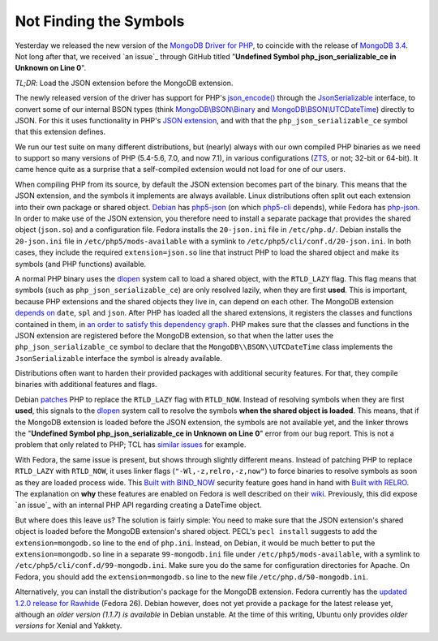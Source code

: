 Not Finding the Symbols
=======================

.. articleMetaData:: :Where: London, UK
   :Date: 2016-11-30 14:55 Europe/London
   :Tags: blog, php, mongodb
   :Short: undefsym

Yesterday we released the new version of the `MongoDB Driver for PHP`_, to
coincide with the release of `MongoDB 3.4`_. Not long after that, we received
`an issue`_ through GitHub titled "**Undefined Symbol php_json_serializable_ce
in Unknown on Line 0**".

*TL;DR*: Load the JSON extension before the MongoDB extension.

.. _`MongoDB Driver for PHP`: https://pecl.php.net/package/mongodb
.. _`MongoDB 3.4`: https://docs.mongodb.com/master/release-notes/3.4/
.. _`an issue`: https://github.com/mongodb/mongo-php-driver/issues/475

The newly released version of the driver has support for PHP's
`json_encode()`_ through the `JsonSerializable`_ interface, to convert some of
our internal BSON types (think `MongoDB\\BSON\\Binary`_ and
`MongoDB\\BSON\\UTCDateTime`_) directly to JSON. For this it uses functionality
in PHP's `JSON extension`_, and with that the ``php_json_serializable_ce``
symbol that this extension defines.

.. _`json_encode()`: https://php.net/json_encode
.. _`JsonSerializable`: https://php.net/jsonserializable
.. _`MongoDB\\BSON\\Binary`: https://php.net/mongodb_bson_binary
.. _`MongoDB\\BSON\\UTCDateTime`: https://php.net/mongodb_bson_utcdatetime
.. _`JSON extension`: https://php.net/json

We run our test suite on many different distributions, but (nearly) always
with our own compiled PHP binaries as we need to support so many versions of
PHP (5.4-5.6, 7.0, and now 7.1), in various configurations (ZTS_, or not;
32-bit or 64-bit). It came hence quite as a surprise that a self-compiled
extension would not load for one of our users.

.. _ZTS: http://php.net/manual/en/internals2.buildsys.environment.php

When compiling PHP from its source, by default the JSON extension becomes part
of the binary. This means that the JSON extension, and the symbols it
implements are always available. Linux distributions often split out each
extension into their own package or shared object. Debian_ has `php5-json`_
(on which `php5-cli`_ depends), while Fedora has `php-json`_. In order to make
use of the JSON extension, you therefore need to install a separate package
that provides the shared object (``json.so``) and a configuration file.
Fedora installs the  ``20-json.ini`` file in ``/etc/php.d/``. Debian installs
the ``20-json.ini`` file in ``/etc/php5/mods-available`` with a symlink to
``/etc/php5/cli/conf.d/20-json.ini``. In both cases, they include the required
``extension=json.so`` line that instruct PHP to load the shared object and
make its symbols (and PHP functions) available.

.. _Debian: https://www.debian.org/
.. _`php5-json`: https://packages.debian.org/jessie/php5-json
.. _`php5-cli`: https://packages.debian.org/jessie/php5-cli
.. _`php-json`: https://apps.fedoraproject.org/packages/php-json/overview/

A normal PHP binary uses the dlopen_ system call to load a shared object, with
the ``RTLD_LAZY`` flag. This flag means that symbols (such as
``php_json_serializable_ce``) are only resolved lazily, when they are first
**used**. This is important, because PHP extensions and the shared objects
they live in, can depend on each other. The MongoDB extension `depends on`_
``date``, ``spl`` and ``json``. After PHP has loaded all the shared
extensions, it registers the classes and functions contained in them, in `an
order to satisfy this dependency graph`_. PHP makes sure that the classes and
functions in the JSON extension are registered before the MongoDB extension,
so that when the latter uses the ``php_json_serializable_ce`` symbol to
declare that the ``MongoDB\\BSON\\UTCDateTime`` class implements the
``JsonSerializable`` interface the symbol is already available. 

.. _dlopen: http://man7.org/linux/man-pages/man3/dlopen.3.html
.. _`depends on`: https://github.com/mongodb/mongo-php-driver/blob/1.2.0/php_phongo.c#L2189
.. _`an order to satisfy this dependency graph`: https://github.com/php/php-src/blob/php-7.1.0beta3/Zend/zend_API.c#L1862

Distributions often want to harden their provided packages with additional
security features. For that, they compile binaries with additional features
and flags.

Debian patches_ PHP to replace the ``RTLD_LAZY`` flag with ``RTLD_NOW``.
Instead of resolving symbols when they are first **used**, this signals to the
dlopen_ system call to resolve the symbols **when the shared object is
loaded**. This means, that if the MongoDB extension is loaded before the JSON
extension, the symbols are not available yet, and the linker throws the
"**Undefined Symbol php_json_serializable_ce in Unknown on Line 0**" error
from our bug report. This is not a problem that only related to PHP; TCL has
`similar issues`_ for example.

With Fedora, the same issue is present, but shows through slightly different
means. Instead of patching PHP to replace ``RTLD_LAZY`` with ``RTLD_NOW``, it
uses linker flags (``"-Wl,-z,relro,-z,now"``) to force binaries to resolve
symbols as soon as they are loaded process wide. This `Built with BIND_NOW`_
security feature goes hand in hand with `Built with RELRO`_. The explanation
on **why** these features are enabled on Fedora is well described on their
wiki_. Previously, this did expose `an issue`_ with an internal PHP API
regarding creating a DateTime object.

.. _patches: https://anonscm.debian.org/git/pkg-php/php.git/tree/debian/patches/0046-php-5.4.0-dlopen.patch?h=master-5.6
.. _`similar issues`: https://groups.google.com/forum/#!topic/comp.lang.tcl/RRumv23ZIJc
.. _`Built with BIND_NOW`: https://fedoraproject.org/wiki/Security_Features_Matrix#Built_with_BIND_NOW
.. _`Built with RELRO`: https://fedoraproject.org/wiki/Security_Features_Matrix#Built_with_RELRO
.. _wiki: https://fedoraproject.org/wiki/Security_Features_Matrix#Built_with_RELROa
.. _`an issue`: https://jira.mongodb.org/browse/PHP-1270

But where does this leave us? The solution is fairly simple: You need to make
sure that the JSON extension's shared object is loaded before the MongoDB
extension's shared object. PECL's ``pecl install`` suggests to add the
``extension=mongodb.so`` line to the end of ``php.ini``. Instead, on Debian,
it would be much better to put the ``extension=mongodb.so`` line in a separate
``99-mongodb.ini`` file under ``/etc/php5/mods-available``, with a symlink to
``/etc/php5/cli/conf.d/99-mongodb.ini``. Make sure you do the same for
configuration directories for Apache. On Fedora, you should add the
``extension=mongodb.so`` line to the new file ``/etc/php.d/50-mongodb.ini``.

Alternatively, you can install the distribution's package for the MongoDB
extension. Fedora currently has the `updated 1.2.0 release for Rawhide`_
(Fedora 26). Debian however, does not yet provide a package for the latest
release yet, although an `older version (1.1.7) is available` in Debian
unstable. At the time of this writing, Ubuntu only provides `older versions`
for Xenial and Yakkety.

.. _`updated 1.2.0 release for Rawhide`: https://apps.fedoraproject.org/packages/php-pecl-mongodb
.. _`older version (1.1.7) is available`: https://packages.debian.org/sid/php-mongodb
.. _`older versions`: http://packages.ubuntu.com/search?keywords=php-mongodb&searchon=names
